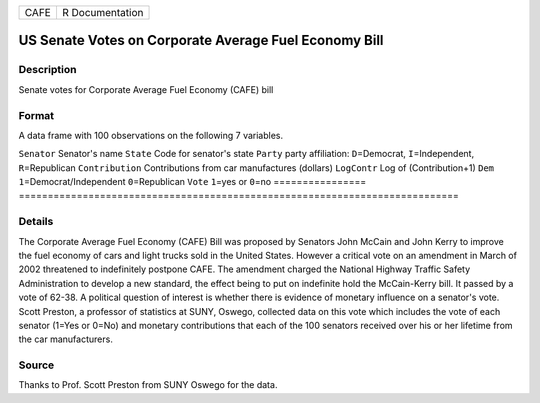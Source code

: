 ==== ===============
CAFE R Documentation
==== ===============

US Senate Votes on Corporate Average Fuel Economy Bill
------------------------------------------------------

Description
~~~~~~~~~~~

Senate votes for Corporate Average Fuel Economy (CAFE) bill

Format
~~~~~~

A data frame with 100 observations on the following 7 variables.

================
============================================================================
``Senator``      Senator's name
``State``        Code for senator's state
``Party``        party affiliation: ``D``\ =Democrat, ``I``\ =Independent, ``R``\ =Republican
``Contribution`` Contributions from car manufactures (dollars)
``LogContr``     Log of (Contribution+1)
``Dem``          ``1``\ =Democrat/Independent ``0``\ =Republican
``Vote``         ``1``\ =yes or ``0``\ =no
\               
================
============================================================================

Details
~~~~~~~

The Corporate Average Fuel Economy (CAFE) Bill was proposed by Senators
John McCain and John Kerry to improve the fuel economy of cars and light
trucks sold in the United States. However a critical vote on an
amendment in March of 2002 threatened to indefinitely postpone CAFE. The
amendment charged the National Highway Traffic Safety Administration to
develop a new standard, the effect being to put on indefinite hold the
McCain-Kerry bill. It passed by a vote of 62-38. A political question of
interest is whether there is evidence of monetary influence on a
senator's vote. Scott Preston, a professor of statistics at SUNY,
Oswego, collected data on this vote which includes the vote of each
senator (1=Yes or 0=No) and monetary contributions that each of the 100
senators received over his or her lifetime from the car manufacturers.

Source
~~~~~~

Thanks to Prof. Scott Preston from SUNY Oswego for the data.

